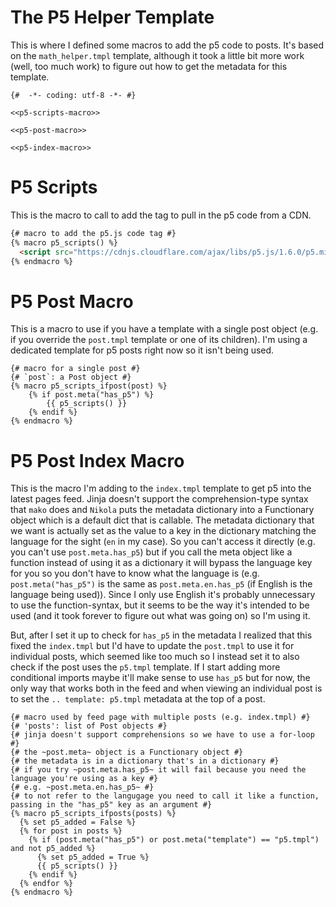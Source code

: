 #+BEGIN_COMMENT
.. title: Jinja P5 Helper
.. slug: jinja-p5-helper
.. date: 2023-05-02 16:14:09 UTC-07:00
.. tags: jinja,template,p5,javascript
.. category: Jinja
.. link: 
.. description: 
.. type: text

#+END_COMMENT
* The P5 Helper Template

This is where I defined some macros to add the p5 code to posts. It's based on the ~math_helper.tmpl~ template, although it took a little bit more work (well, too much work) to figure out how to get the metadata for this template.

#+begin_src jinja :tangle p5_helper.tmpl
{#  -*- coding: utf-8 -*- #}

<<p5-scripts-macro>>

<<p5-post-macro>>

<<p5-index-macro>>
#+end_src

* P5 Scripts

This is the macro to call to add the tag to pull in the p5 code from a CDN.

#+begin_src html :noweb-ref p5-scripts-macro
{# macro to add the p5.js code tag #}
{% macro p5_scripts() %}
  <script src="https://cdnjs.cloudflare.com/ajax/libs/p5.js/1.6.0/p5.min.js"></script>
{% endmacro %}
#+end_src

* P5 Post Macro
This is a macro to use if you have a template with a single post object (e.g. if you override the ~post.tmpl~ template or one of its children). I'm using a dedicated template for p5 posts right now so it isn't being used.

#+begin_src jinja :noweb-ref p5-post-macro
{# macro for a single post #}
{# `post`: a Post object #}
{% macro p5_scripts_ifpost(post) %}
    {% if post.meta("has_p5") %}
        {{ p5_scripts() }}
    {% endif %}
{% endmacro %}
#+end_src

* P5 Post Index Macro
This is the macro I'm adding to the ~index.tmpl~ template to get p5 into the latest pages feed. Jinja doesn't support the comprehension-type syntax that ~mako~ does and ~Nikola~ puts the metadata dictionary into a Functionary object which is a default dict that is callable. The metadata dictionary that we want is actually set as the value to a key in the dictionary matching the language for the sight (~en~ in my case). So you can't access it directly (e.g. you can't use ~post.meta.has_p5~) but if you call the meta object like a function instead of using it as a dictionary it will bypass the language key for you so you don't have to know what the language is (e.g. ~post.meta("has_p5")~ is the same as ~post.meta.en.has_p5~ (if English is the language being used)). Since I only use English it's probably unnecessary to use the function-syntax, but it seems to be the way it's intended to be used (and it took forever to figure out what was going on) so I'm using it.

But, after I set it up to check for ~has_p5~ in the metadata I realized that this fixed the ~index.tmpl~ but I'd have to update the ~post.tmpl~ to use it for individual posts, which seemed like too much so I instead set it to also check if the post uses the ~p5.tmpl~ template. If I start adding more conditional imports maybe it'll make sense to use ~has_p5~ but for now, the only way that works both in the feed and when viewing an individual post is to set the ~.. template: p5.tmpl~ metadata at the top of a post.

#+begin_src jinja :noweb-ref p5-index-macro
{# macro used by feed page with multiple posts (e.g. index.tmpl) #}
{# 'posts': list of Post objects #}
{# jinja doesn't support comprehensions so we have to use a for-loop #}
{# the ~post.meta~ object is a Functionary object #}
{# the metadata is in a dictionary that's in a dictionary #}
{# if you try ~post.meta.has_p5~ it will fail because you need the language you're using as a key #}
{# e.g. ~post.meta.en.has_p5~ #}
{# to not refer to the langugage you need to call it like a function, passing in the "has_p5" key as an argument #}
{% macro p5_scripts_ifposts(posts) %}
  {% set p5_added = False %}
  {% for post in posts %}
    {% if (post.meta("has_p5") or post.meta("template") == "p5.tmpl") and not p5_added %}
      {% set p5_added = True %}
      {{ p5_scripts() }}
    {% endif %}
  {% endfor %}
{% endmacro %}
#+end_src
